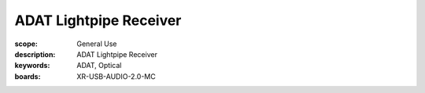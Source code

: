 ADAT Lightpipe Receiver
======================

:scope: General Use
:description: ADAT Lightpipe Receiver
:keywords: ADAT, Optical
:boards: XR-USB-AUDIO-2.0-MC

